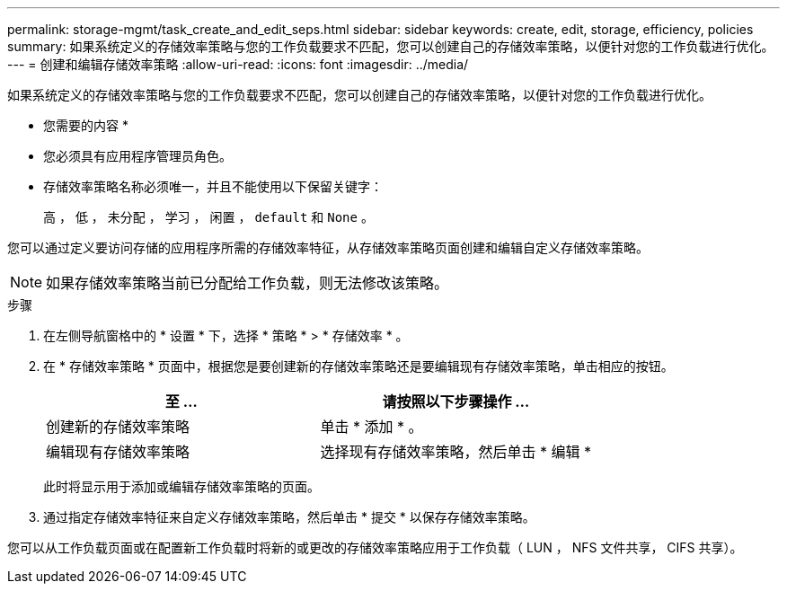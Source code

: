 ---
permalink: storage-mgmt/task_create_and_edit_seps.html 
sidebar: sidebar 
keywords: create, edit, storage, efficiency, policies 
summary: 如果系统定义的存储效率策略与您的工作负载要求不匹配，您可以创建自己的存储效率策略，以便针对您的工作负载进行优化。 
---
= 创建和编辑存储效率策略
:allow-uri-read: 
:icons: font
:imagesdir: ../media/


[role="lead"]
如果系统定义的存储效率策略与您的工作负载要求不匹配，您可以创建自己的存储效率策略，以便针对您的工作负载进行优化。

* 您需要的内容 *

* 您必须具有应用程序管理员角色。
* 存储效率策略名称必须唯一，并且不能使用以下保留关键字：
+
`高` ， `低` ， `未分配` ， `学习` ， `闲置` ， `default` 和 `None` 。



您可以通过定义要访问存储的应用程序所需的存储效率特征，从存储效率策略页面创建和编辑自定义存储效率策略。

[NOTE]
====
如果存储效率策略当前已分配给工作负载，则无法修改该策略。

====
.步骤
. 在左侧导航窗格中的 * 设置 * 下，选择 * 策略 * > * 存储效率 * 。
. 在 * 存储效率策略 * 页面中，根据您是要创建新的存储效率策略还是要编辑现有存储效率策略，单击相应的按钮。
+
|===
| 至 ... | 请按照以下步骤操作 ... 


 a| 
创建新的存储效率策略
 a| 
单击 * 添加 * 。



 a| 
编辑现有存储效率策略
 a| 
选择现有存储效率策略，然后单击 * 编辑 *

|===
+
此时将显示用于添加或编辑存储效率策略的页面。

. 通过指定存储效率特征来自定义存储效率策略，然后单击 * 提交 * 以保存存储效率策略。


您可以从工作负载页面或在配置新工作负载时将新的或更改的存储效率策略应用于工作负载（ LUN ， NFS 文件共享， CIFS 共享）。

